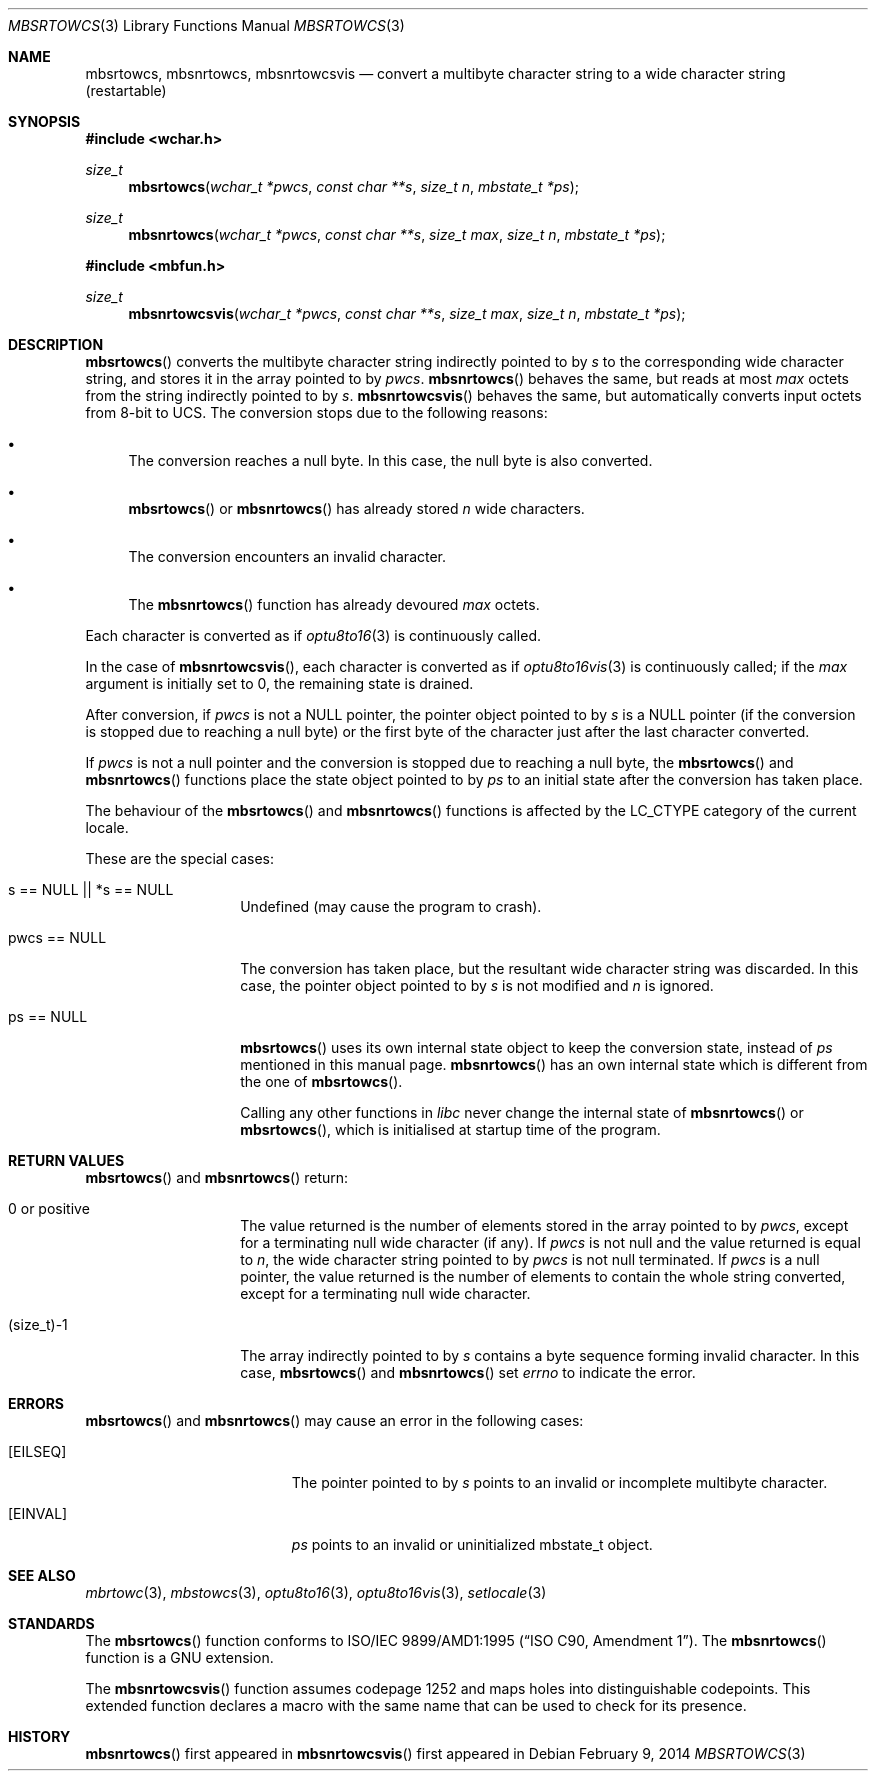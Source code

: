 .\" $MirOS: src/lib/libc/locale/mbsrtowcs.3,v 1.6 2014/02/09 22:35:54 tg Exp $
.\" $OpenBSD: mbsrtowcs.3,v 1.1 2005/05/11 18:44:12 espie Exp $
.\" $NetBSD: mbsrtowcs.3,v 1.6 2003/09/08 17:54:31 wiz Exp $
.\"
.\" Copyright (c)2002 Citrus Project,
.\" All rights reserved.
.\"
.\" Redistribution and use in source and binary forms, with or without
.\" modification, are permitted provided that the following conditions
.\" are met:
.\" 1. Redistributions of source code must retain the above copyright
.\"    notice, this list of conditions and the following disclaimer.
.\" 2. Redistributions in binary form must reproduce the above copyright
.\"    notice, this list of conditions and the following disclaimer in the
.\"    documentation and/or other materials provided with the distribution.
.\"
.\" THIS SOFTWARE IS PROVIDED BY THE AUTHOR AND CONTRIBUTORS ``AS IS'' AND
.\" ANY EXPRESS OR IMPLIED WARRANTIES, INCLUDING, BUT NOT LIMITED TO, THE
.\" IMPLIED WARRANTIES OF MERCHANTABILITY AND FITNESS FOR A PARTICULAR PURPOSE
.\" ARE DISCLAIMED.  IN NO EVENT SHALL THE AUTHOR OR CONTRIBUTORS BE LIABLE
.\" FOR ANY DIRECT, INDIRECT, INCIDENTAL, SPECIAL, EXEMPLARY, OR CONSEQUENTIAL
.\" DAMAGES (INCLUDING, BUT NOT LIMITED TO, PROCUREMENT OF SUBSTITUTE GOODS
.\" OR SERVICES; LOSS OF USE, DATA, OR PROFITS; OR BUSINESS INTERRUPTION)
.\" HOWEVER CAUSED AND ON ANY THEORY OF LIABILITY, WHETHER IN CONTRACT, STRICT
.\" LIABILITY, OR TORT (INCLUDING NEGLIGENCE OR OTHERWISE) ARISING IN ANY WAY
.\" OUT OF THE USE OF THIS SOFTWARE, EVEN IF ADVISED OF THE POSSIBILITY OF
.\" SUCH DAMAGE.
.\"
.Dd $Mdocdate: February 9 2014 $
.Dt MBSRTOWCS 3
.Os
.\" ----------------------------------------------------------------------
.Sh NAME
.Nm mbsrtowcs ,
.Nm mbsnrtowcs ,
.Nm mbsnrtowcsvis
.Nd convert a multibyte character string to a wide character string \
(restartable)
.\" ----------------------------------------------------------------------
.Sh SYNOPSIS
.Fd #include <wchar.h>
.Ft size_t
.Fn mbsrtowcs "wchar_t *pwcs" "const char **s" "size_t n" "mbstate_t *ps"
.Ft size_t
.Fn mbsnrtowcs "wchar_t *pwcs" "const char **s" "size_t max" "size_t n" "mbstate_t *ps"
.In mbfun.h
.Ft size_t
.Fn mbsnrtowcsvis "wchar_t *pwcs" "const char **s" "size_t max" "size_t n" "mbstate_t *ps"
.\" ----------------------------------------------------------------------
.Sh DESCRIPTION
.Fn mbsrtowcs
converts the multibyte character string indirectly pointed to by
.Fa s
to the corresponding wide character string, and stores it in the
array pointed to by
.Fa pwcs .
.Fn mbsnrtowcs
behaves the same, but reads at most
.Fa max
octets from the string indirectly pointed to by
.Fa s .
.Fn mbsnrtowcsvis
behaves the same, but automatically converts input octets from 8-bit to UCS.
The conversion stops due to the following reasons:
.Bl -bullet
.It
The conversion reaches a null byte.
In this case, the null byte is also converted.
.It
.Fn mbsrtowcs
or
.Fn mbsnrtowcs
has already stored
.Fa n
wide characters.
.It
The conversion encounters an invalid character.
.It
The
.Fn mbsnrtowcs
function has already devoured
.Fa max
octets.
.El
.Pp
Each character is converted as if
.Xr optu8to16 3
is continuously called.
.Pp
In the case of
.Fn mbsnrtowcsvis ,
each character is converted as if
.Xr optu8to16vis 3
is continuously called; if the
.Fa max
argument is initially set to 0, the remaining state is drained.
.Pp
After conversion,
if
.Fa pwcs
is not a
.Dv NULL
pointer,
the pointer object pointed to by
.Fa s
is a
.Dv NULL
pointer (if the conversion is stopped due to reaching a null byte)
or the first byte of the character just after the last character converted.
.Pp
If
.Fa pwcs
is not a
null pointer and the conversion is stopped due to reaching
a null byte, the
.Fn mbsrtowcs
and
.Fn mbsnrtowcs
functions place the state object pointed to by
.Fa ps
to an initial state after the conversion has taken place.
.Pp
The behaviour of the
.Fn mbsrtowcs
and
.Fn mbsnrtowcs
functions
is affected by the
.Dv LC_CTYPE
category of the current locale.
.Pp
These are the special cases:
.Bl -tag -width 012345678901
.It "s == NULL || *s == NULL"
Undefined (may cause the program to crash).
.It "pwcs == NULL"
The conversion has taken place, but the resultant wide character string
was discarded.
In this case, the pointer object pointed to by
.Fa s
is not modified and
.Fa n
is ignored.
.It "ps == NULL"
.Fn mbsrtowcs
uses its own internal state object to keep the conversion state,
instead of
.Fa ps
mentioned in this manual page.
.Fn mbsnrtowcs
has an own internal state which is different from the one of
.Fn mbsrtowcs .
.Pp
Calling any other functions in
.Em libc
never change the internal
state of
.Fn mbsnrtowcs
or
.Fn mbsrtowcs ,
which is initialised at startup time of the program.
.El
.\" ----------------------------------------------------------------------
.Sh RETURN VALUES
.Fn mbsrtowcs
and
.Fn mbsnrtowcs
return:
.Bl -tag -width 012345678901
.It 0 or positive
The value returned is the number of elements stored in the array pointed to by
.Fa pwcs ,
except for a terminating null wide character (if any).
If
.Fa pwcs
is not null and the value returned is equal to
.Fa n ,
the wide character string pointed to by
.Fa pwcs
is not null terminated.
If
.Fa pwcs
is a null pointer, the value returned is the number of elements to contain
the whole string converted, except for a terminating null wide character.
.It (size_t)-1
The array indirectly pointed to by
.Fa s
contains a byte sequence forming invalid character.
In this case,
.Fn mbsrtowcs
and
.Fn mbsnrtowcs
set
.Va errno
to indicate the error.
.El
.\" ----------------------------------------------------------------------
.Sh ERRORS
.Fn mbsrtowcs
and
.Fn mbsnrtowcs
may cause an error in the following cases:
.Bl -tag -width Er
.It Bq Er EILSEQ
The pointer pointed to by
.Fa s
points to an invalid or incomplete multibyte character.
.It Bq Er EINVAL
.Fa ps
points to an invalid or uninitialized mbstate_t object.
.El
.\" ----------------------------------------------------------------------
.Sh SEE ALSO
.Xr mbrtowc 3 ,
.Xr mbstowcs 3 ,
.Xr optu8to16 3 ,
.Xr optu8to16vis 3 ,
.Xr setlocale 3
.\" ----------------------------------------------------------------------
.Sh STANDARDS
The
.Fn mbsrtowcs
function conforms to
.St -isoC-amd1 .
The
.Fn mbsnrtowcs
function is a GNU extension.
.Pp
The
.Fn mbsnrtowcsvis
function assumes codepage 1252 and maps holes into distinguishable codepoints.
This extended function declares a macro with the same name that can be
used to check for its presence.
.Sh HISTORY
.Fn mbsnrtowcs
first appeared in
.Mx 10 .
.Fn mbsnrtowcsvis
first appeared in
.Mx 11 .
